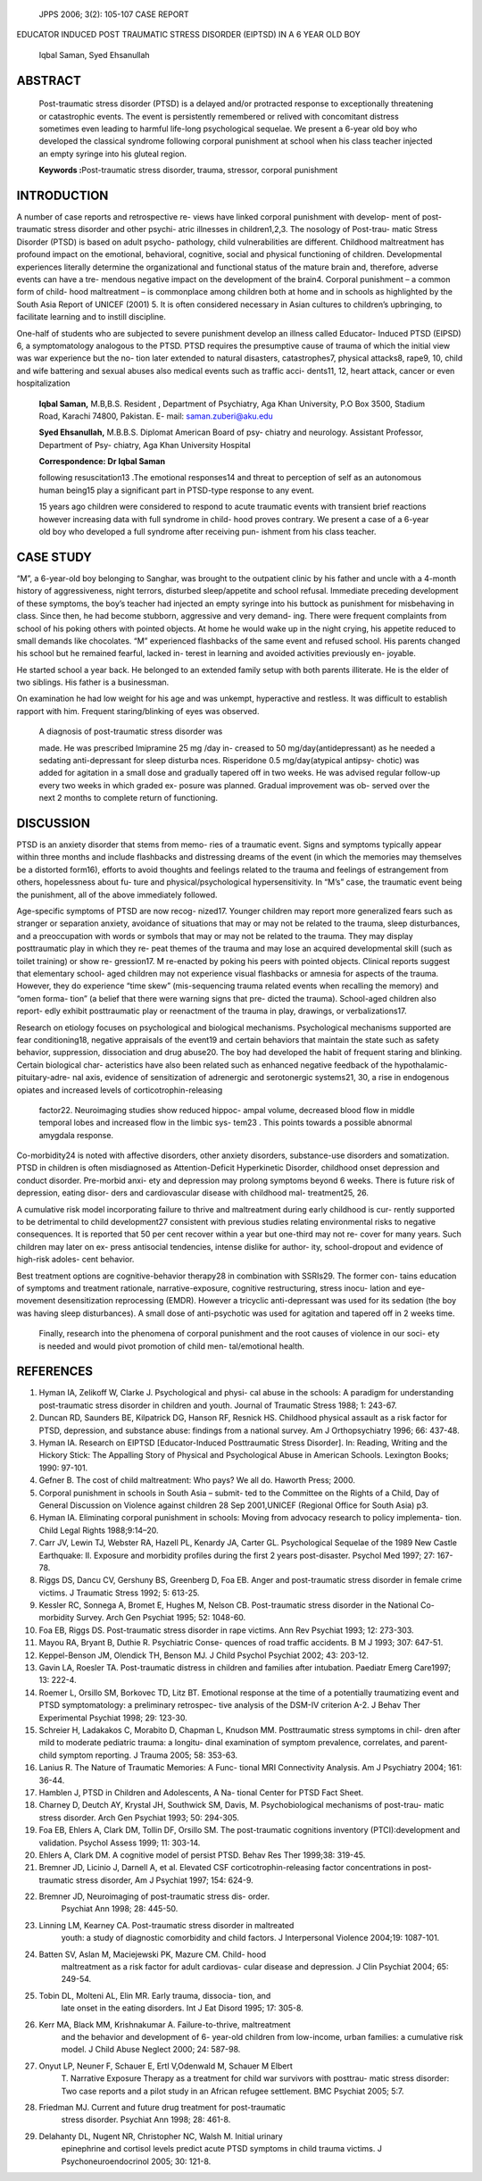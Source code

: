    JPPS 2006; 3(2): 105-107 CASE REPORT

EDUCATOR INDUCED POST TRAUMATIC STRESS DISORDER (EIPTSD) IN A 6 YEAR OLD
BOY

   Iqbal Saman, Syed Ehsanullah

ABSTRACT
========

   Post-traumatic stress disorder (PTSD) is a delayed and/or protracted
   response to exceptionally threatening or catastrophic events. The
   event is persistently remembered or relived with concomitant distress
   sometimes even leading to harmful life-long psychological sequelae.
   We present a 6-year old boy who developed the classical syndrome
   following corporal punishment at school when his class teacher
   injected an empty syringe into his gluteal region.

   **Keywords :**\ Post-traumatic stress disorder, trauma, stressor,
   corporal punishment

INTRODUCTION
============

A number of case reports and retrospective re- views have linked
corporal punishment with develop- ment of post-traumatic stress disorder
and other psychi- atric illnesses in children1,2,3. The nosology of
Post-trau- matic Stress Disorder (PTSD) is based on adult psycho-
pathology, child vulnerabilities are different. Childhood maltreatment
has profound impact on the emotional, behavioral, cognitive, social and
physical functioning of children. Developmental experiences literally
determine the organizational and functional status of the mature brain
and, therefore, adverse events can have a tre- mendous negative impact
on the development of the brain4. Corporal punishment – a common form of
child- hood maltreatment – is commonplace among children both at home
and in schools as highlighted by the South Asia Report of UNICEF (2001)
5. It is often considered necessary in Asian cultures to children’s
upbringing, to facilitate learning and to instill discipline.

One-half of students who are subjected to severe punishment develop an
illness called Educator- Induced PTSD (EIPSD) 6, a symptomatology
analogous to the PTSD. PTSD requires the presumptive cause of trauma of
which the initial view was war experience but the no- tion later
extended to natural disasters, catastrophes7, physical attacks8, rape9,
10, child and wife battering and sexual abuses also medical events such
as traffic acci- dents11, 12, heart attack, cancer or even
hospitalization

   **Iqbal Saman,** M.B,B.S. Resident , Department of Psychiatry, Aga
   Khan University, P.O Box 3500, Stadium Road, Karachi 74800, Pakistan.
   E- mail: saman.zuberi@aku.edu

   **Syed Ehsanullah,** M.B.B.S. Diplomat American Board of psy- chiatry
   and neurology. Assistant Professor, Department of Psy- chiatry, Aga
   Khan University Hospital

   **Correspondence: Dr Iqbal Saman**

   following resuscitation13 .The emotional responses14 and threat to
   perception of self as an autonomous human being15 play a significant
   part in PTSD-type response to any event.

   15 years ago children were considered to respond to acute traumatic
   events with transient brief reactions however increasing data with
   full syndrome in child- hood proves contrary. We present a case of a
   6-year old boy who developed a full syndrome after receiving pun-
   ishment from his class teacher.

CASE STUDY
==========

“M”, a 6-year-old boy belonging to Sanghar, was brought to the
outpatient clinic by his father and uncle with a 4-month history of
aggressiveness, night terrors, disturbed sleep/appetite and school
refusal. Immediate preceding development of these symptoms, the boy’s
teacher had injected an empty syringe into his buttock as punishment for
misbehaving in class. Since then, he had become stubborn, aggressive and
very demand- ing. There were frequent complaints from school of his
poking others with pointed objects. At home he would wake up in the
night crying, his appetite reduced to small demands like chocolates. “M”
experienced flashbacks of the same event and refused school. His parents
changed his school but he remained fearful, lacked in- terest in
learning and avoided activities previously en- joyable.

He started school a year back. He belonged to an extended family setup
with both parents illiterate. He is the elder of two siblings. His
father is a businessman.

On examination he had low weight for his age and was unkempt,
hyperactive and restless. It was difficult to establish rapport with
him. Frequent staring/blinking of eyes was observed.

   A diagnosis of post-traumatic stress disorder was

   made. He was prescribed Imipramine 25 mg /day in- creased to 50
   mg/day(antidepressant) as he needed a sedating anti-depressant for
   sleep disturba nces. Risperidone 0.5 mg/day(atypical antipsy- chotic)
   was added for agitation in a small dose and gradually tapered off in
   two weeks. He was advised regular follow-up every two weeks in which
   graded ex- posure was planned. Gradual improvement was ob- served
   over the next 2 months to complete return of functioning.

DISCUSSION
==========

PTSD is an anxiety disorder that stems from memo- ries of a traumatic
event. Signs and symptoms typically appear within three months and
include flashbacks and distressing dreams of the event (in which the
memories may themselves be a distorted form16), efforts to avoid
thoughts and feelings related to the trauma and feelings of estrangement
from others, hopelessness about fu- ture and physical/psychological
hypersensitivity. In “M’s” case, the traumatic event being the
punishment, all of the above immediately followed.

Age-specific symptoms of PTSD are now recog- nized17. Younger children
may report more generalized fears such as stranger or separation
anxiety, avoidance of situations that may or may not be related to the
trauma, sleep disturbances, and a preoccupation with words or symbols
that may or may not be related to the trauma. They may display
posttraumatic play in which they re- peat themes of the trauma and may
lose an acquired developmental skill (such as toilet training) or show
re- gression17. M re-enacted by poking his peers with pointed objects.
Clinical reports suggest that elementary school- aged children may not
experience visual flashbacks or amnesia for aspects of the trauma.
However, they do experience “time skew” (mis-sequencing trauma related
events when recalling the memory) and “omen forma- tion” (a belief that
there were warning signs that pre- dicted the trauma). School-aged
children also report- edly exhibit posttraumatic play or reenactment of
the trauma in play, drawings, or verbalizations17.

Research on etiology focuses on psychological and biological mechanisms.
Psychological mechanisms supported are fear conditioning18, negative
appraisals of the event19 and certain behaviors that maintain the state
such as safety behavior, suppression, dissociation and drug abuse20. The
boy had developed the habit of frequent staring and blinking. Certain
biological char- acteristics have also been related such as enhanced
negative feedback of the hypothalamic-pituitary-adre- nal axis, evidence
of sensitization of adrenergic and serotonergic systems21, 30, a rise in
endogenous opiates and increased levels of corticotrophin-releasing

   factor22. Neuroimaging studies show reduced hippoc- ampal volume,
   decreased blood flow in middle temporal lobes and increased flow in
   the limbic sys- tem23 . This points towards a possible abnormal
   amygdala response.

Co-morbidity24 is noted with affective disorders, other anxiety
disorders, substance-use disorders and somatization. PTSD in children is
often misdiagnosed as Attention-Deficit Hyperkinetic Disorder, childhood
onset depression and conduct disorder. Pre-morbid anxi- ety and
depression may prolong symptoms beyond 6 weeks. There is future risk of
depression, eating disor- ders and cardiovascular disease with childhood
mal- treatment25, 26.

A cumulative risk model incorporating failure to thrive and maltreatment
during early childhood is cur- rently supported to be detrimental to
child development27 consistent with previous studies relating
environmental risks to negative consequences. It is reported that 50 per
cent recover within a year but one-third may not re- cover for many
years. Such children may later on ex- press antisocial tendencies,
intense dislike for author- ity, school-dropout and evidence of
high-risk adoles- cent behavior.

Best treatment options are cognitive-behavior therapy28 in combination
with SSRIs29. The former con- tains education of symptoms and treatment
rationale, narrative-exposure, cognitive restructuring, stress inocu-
lation and eye-movement desensitization reprocessing (EMDR). However a
tricyclic anti-depressant was used for its sedation (the boy was having
sleep disturbances). A small dose of anti-psychotic was used for
agitation and tapered off in 2 weeks time.

   Finally, research into the phenomena of corporal punishment and the
   root causes of violence in our soci- ety is needed and would pivot
   promotion of child men- tal/emotional health.

REFERENCES
==========

1.  Hyman IA, Zelikoff W, Clarke J. Psychological and physi- cal abuse
    in the schools: A paradigm for understanding post-traumatic stress
    disorder in children and youth. Journal of Traumatic Stress 1988; 1:
    243-67.

2.  Duncan RD, Saunders BE, Kilpatrick DG, Hanson RF, Resnick HS.
    Childhood physical assault as a risk factor for PTSD, depression,
    and substance abuse: findings from a national survey. Am J
    Orthopsychiatry 1996; 66: 437-48.

3.  Hyman IA. Research on EIPTSD [Educator-Induced Posttraumatic Stress
    Disorder]. In: Reading, Writing and the Hickory Stick: The Appalling
    Story of Physical and Psychological Abuse in American Schools.
    Lexington Books; 1990: 97-101.

4.  Gefner B. The cost of child maltreatment: Who pays? We all do.
    Haworth Press; 2000.

5.  Corporal punishment in schools in South Asia – submit- ted to the
    Committee on the Rights of a Child, Day of General Discussion on
    Violence against children 28 Sep 2001,UNICEF (Regional Office for
    South Asia) p3.

6.  Hyman IA. Eliminating corporal punishment in schools: Moving from
    advocacy research to policy implementa- tion. Child Legal Rights
    1988;9:14–20.

7.  Carr JV, Lewin TJ, Webster RA, Hazell PL, Kenardy JA, Carter GL.
    Psychological Sequelae of the 1989 New Castle Earthquake: II.
    Exposure and morbidity profiles during the first 2 years
    post-disaster. Psychol Med 1997; 27: 167-78.

8.  Riggs DS, Dancu CV, Gershuny BS, Greenberg D, Foa EB. Anger and
    post-traumatic stress disorder in female crime victims. J Traumatic
    Stress 1992; 5: 613-25.

9.  Kessler RC, Sonnega A, Bromet E, Hughes M, Nelson CB. Post-traumatic
    stress disorder in the National Co- morbidity Survey. Arch Gen
    Psychiat 1995; 52: 1048-60.

10. Foa EB, Riggs DS. Post-traumatic stress disorder in rape victims.
    Ann Rev Psychiat 1993; 12: 273-303.

11. Mayou RA, Bryant B, Duthie R. Psychiatric Conse- quences of road
    traffic accidents. B M J 1993; 307: 647-51.

12. Keppel-Benson JM, Olendick TH, Benson MJ. J Child Psychol Psychiat
    2002; 43: 203-12.

13. Gavin LA, Roesler TA. Post-traumatic distress in children and
    families after intubation. Paediatr Emerg Care1997; 13: 222-4.

14. Roemer L, Orsillo SM, Borkovec TD, Litz BT. Emotional response at
    the time of a potentially traumatizing event and PTSD
    symptomatology: a preliminary retrospec- tive analysis of the DSM-IV
    criterion A-2. J Behav Ther Experimental Psychiat 1998; 29: 123-30.

15. Schreier H, Ladakakos C, Morabito D, Chapman L, Knudson MM.
    Posttraumatic stress symptoms in chil- dren after mild to moderate
    pediatric trauma: a longitu- dinal examination of symptom
    prevalence, correlates, and parent-child symptom reporting. J Trauma
    2005; 58: 353-63.

16. Lanius R. The Nature of Traumatic Memories: A Func- tional MRI
    Connectivity Analysis. Am J Psychiatry 2004; 161: 36-44.

17. Hamblen J, PTSD in Children and Adolescents, A Na- tional Center for
    PTSD Fact Sheet.

18. Charney D, Deutch AY, Krystal JH, Southwick SM, Davis, M.
    Psychobiological mechanisms of post-trau- matic stress disorder.
    Arch Gen Psychiat 1993; 50: 294-305.

19. Foa EB, Ehlers A, Clark DM, Tollin DF, Orsillo SM. The
    post-traumatic cognitions inventory (PTCI):development and
    validation. Psychol Assess 1999; 11: 303-14.

20. Ehlers A, Clark DM. A cognitive model of persist PTSD. Behav Res
    Ther 1999;38: 319-45.

21. Bremner JD, Licinio J, Darnell A, et al. Elevated CSF
    corticotrophin-releasing factor concentrations in post- traumatic
    stress disorder, Am J Psychiat 1997; 154: 624-9.

22. Bremner JD, Neuroimaging of post-traumatic stress dis- order.
       Psychiat Ann 1998; 28: 445-50.

23. Linning LM, Kearney CA. Post-traumatic stress disorder in maltreated
       youth: a study of diagnostic comorbidity and child factors. J
       Interpersonal Violence 2004;19: 1087-101.

24. Batten SV, Aslan M, Maciejewski PK, Mazure CM. Child- hood
       maltreatment as a risk factor for adult cardiovas- cular disease
       and depression. J Clin Psychiat 2004; 65: 249-54.

25. Tobin DL, Molteni AL, Elin MR. Early trauma, dissocia- tion, and
       late onset in the eating disorders. Int J Eat Disord 1995; 17:
       305-8.

26. Kerr MA, Black MM, Krishnakumar A. Failure-to-thrive, maltreatment
       and the behavior and development of 6- year-old children from
       low-income, urban families: a cumulative risk model. J Child
       Abuse Neglect 2000; 24: 587-98.

27. Onyut LP, Neuner F, Schauer E, Ertl V,Odenwald M, Schauer M Elbert
       T. Narrative Exposure Therapy as a treatment for child war
       survivors with posttrau- matic stress disorder: Two case reports
       and a pilot study in an African refugee settlement. BMC Psychiat
       2005; 5:7.

28. Friedman MJ. Current and future drug treatment for post-traumatic
       stress disorder. Psychiat Ann 1998; 28: 461-8.

29. Delahanty DL, Nugent NR, Christopher NC, Walsh M. Initial urinary
       epinephrine and cortisol levels predict acute PTSD symptoms in
       child trauma victims. J Psychoneuroendocrinol 2005; 30: 121-8.
